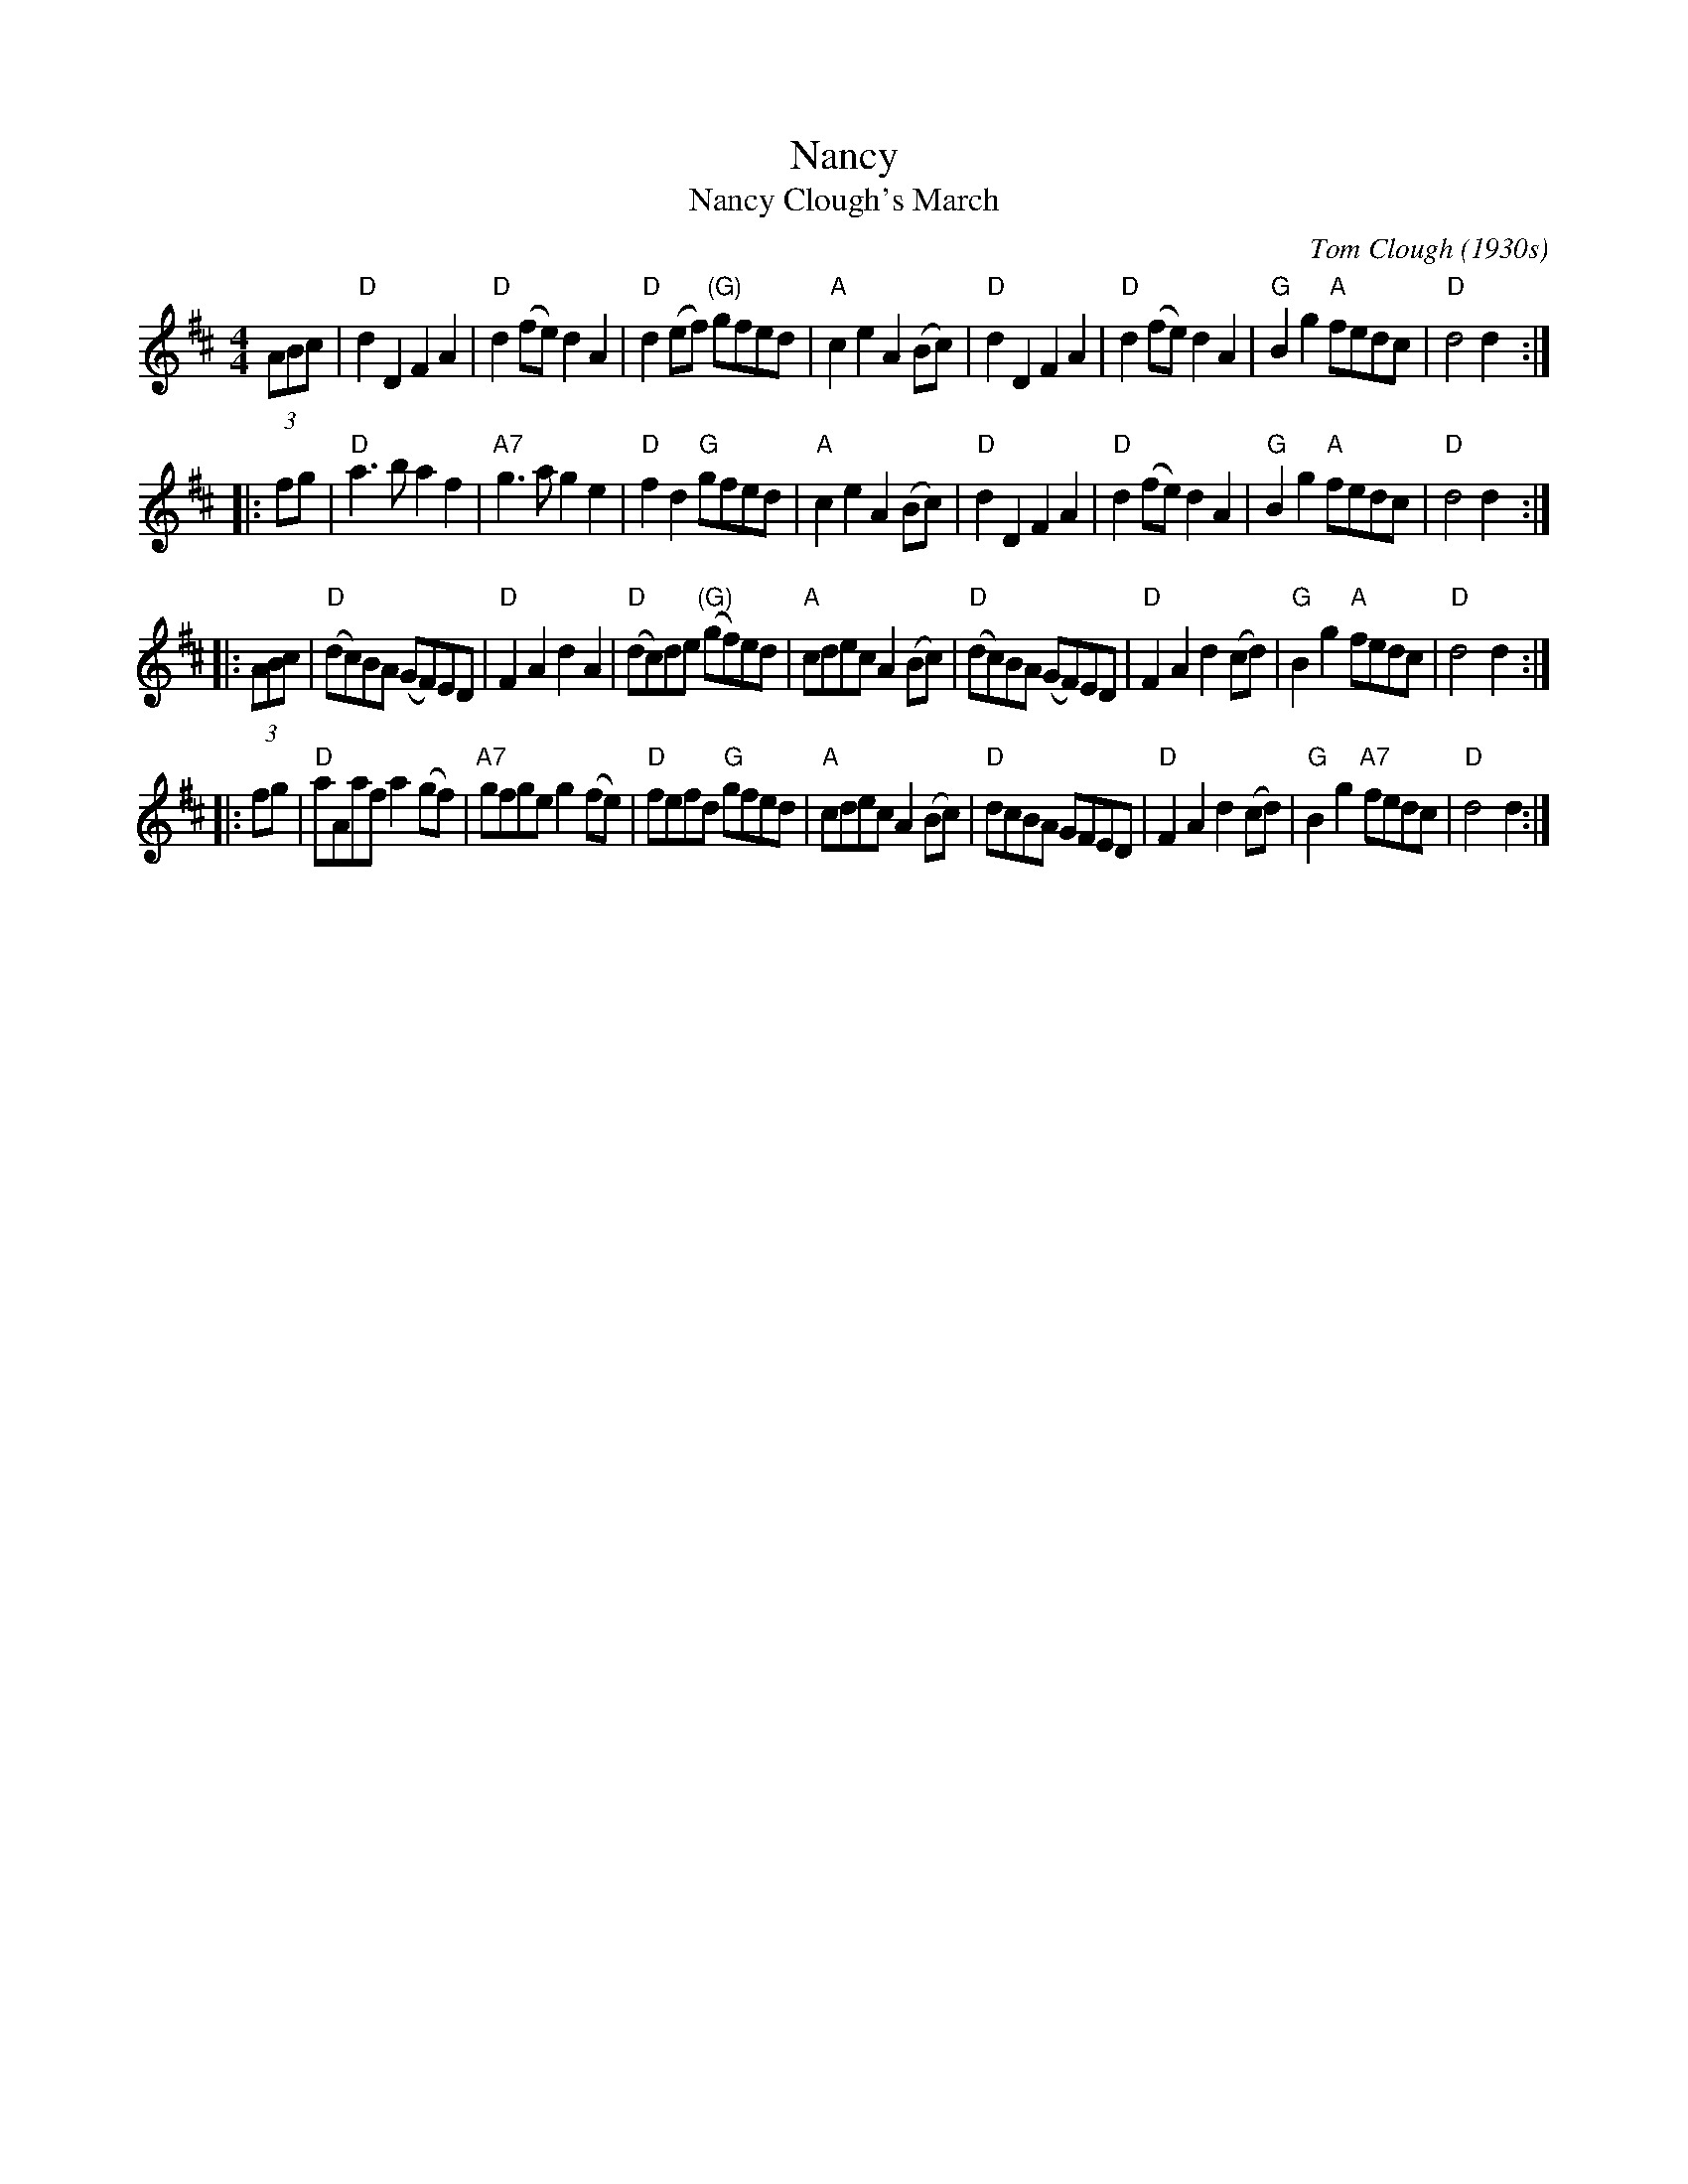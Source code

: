 X: 1
T: Nancy
T: Nancy Clough's March
C: Tom Clough (1930s)
S: printed copy in Concord Slow Scottish Session collection
S: page labelled "VII-10", "Northumbrian Pipers 30" and "Potomac Valley"
N: Called just "Nancy" by composer Tom Clough (1881-1964), who played the Northumbrian Small Pipes.
N: There are also several other unrelated tunes called "Nancy".  This Nancy was Tom's first wife.
N: from thesession.org, arr. Terry Traub 2007-5-3, modified by John Chambers to better match the CSSS version
M: 4/4
L: 1/8
R: reel
K: D
   (3ABc \
| "D"d2D2 F2A2 | "D"d2(fe) d2A2 | "D"d2(ef) "(G)"gfed | "A"c2e2 A2(Bc) \
| "D"d2D2 F2A2 | "D"d2(fe) d2A2 | "G"B2g2 "A"fedc | "D"d4 d2 :|
|: fg \
| "D"a3b a2f2 | "A7"g3a g2e2 | "D"f2d2 "G"gfed | "A"c2e2 A2(Bc) \
| "D"d2D2 F2A2 | "D"d2(fe) d2A2 | "G"B2g2 "A"fedc | "D"d4 d2 :|
|: (3ABc \
| "D"(dc)BA (GF)ED | "D"F2A2 d2A2 | "D"(dc)de "(G)"(gf)ed | "A"cdec A2(Bc) \
| "D"(dc)BA (GF)ED | "D"F2A2 d2(cd) | "G"B2g2 "A"fedc | "D"d4 d2 :|
|: fg \
| "D"aAaf a2(gf) |"A7"gfge g2(fe) | "D"fefd "G"gfed | "A"cdec A2(Bc) \
| "D"dcBA GFED | "D"F2A2 d2(cd) | "G"B2g2 "A7"fedc | "D"d4 d2 :|
